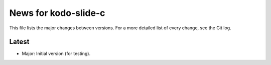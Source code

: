 News for kodo-slide-c
====================

This file lists the major changes between versions. For a more detailed list
of every change, see the Git log.

Latest
------
* Major: Initial version (for testing).
